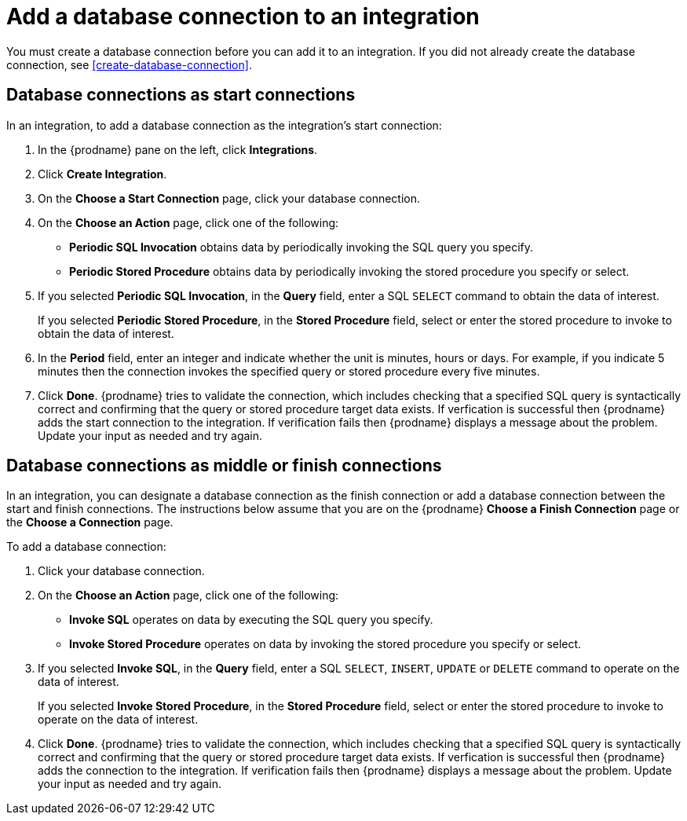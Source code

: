 [id='add-database-connection']
= Add a database connection to an integration

You must create a database connection before you can add it to an
integration. If you did not already create the database connection, 
see <<create-database-connection>>. 

== Database connections as start connections

In an integration, to add a database connection as the integration's
start connection:  

. In the {prodname} pane on the left, click *Integrations*. 
. Click *Create Integration*. 
. On the *Choose a Start Connection* page, click your 
database connection. 
. On the *Choose an Action* page, click one of the following:
+
* *Periodic SQL Invocation* obtains data by periodically invoking the
SQL query you specify.
* *Periodic Stored Procedure* obtains data by periodically invoking
the stored procedure you specify or select. 
. If you selected *Periodic SQL Invocation*, in the *Query* field,
enter a SQL `SELECT` command to obtain the data of interest.
+
If you selected *Periodic Stored Procedure*, in the
*Stored Procedure* field, select or enter the stored procedure to 
invoke to obtain the data of interest.
. In the *Period* field, enter an integer and indicate whether the unit is
minutes, hours or days. For example, if you indicate 5 minutes then
the connection invokes the specified query or stored procedure every
five minutes. 
. Click *Done*. {prodname} tries to validate the connection, which includes
checking that a specified SQL query is syntactically correct and
confirming that the query or stored procedure target data exists. If
verfication is successful then {prodname} adds the start connection to
the integration. If verification fails then {prodname} displays a message
about the problem. Update your input as needed and try again. 

== Database connections as middle or finish connections

In an integration, you can designate a database connection as the 
finish connection or add a database connection between the start and
finish connections. The instructions below assume that you are 
on the {prodname} *Choose a Finish Connection* page or the
*Choose a Connection* page.

To add a database connection:

. Click your database connection. 
. On the *Choose an Action* page, click one of the following:
+
* *Invoke SQL* operates on data by executing the
SQL query you specify.
* *Invoke Stored Procedure* operates on data by invoking
the stored procedure you specify or select. 
. If you selected *Invoke SQL*, in the *Query* field,
enter a SQL `SELECT`, `INSERT`, `UPDATE` or `DELETE` command to 
operate on the data of interest.
+
If you selected *Invoke Stored Procedure*, in the
*Stored Procedure* field, select or enter the stored procedure to 
invoke to operate on the data of interest.
. Click *Done*. {prodname} tries to validate the connection, which includes
checking that a specified SQL query is syntactically correct and
confirming that the query or stored procedure target data exists. If
verfication is successful then {prodname} adds the connection to
the integration. If verification fails then {prodname} displays a message
about the problem. Update your input as needed and try again.
